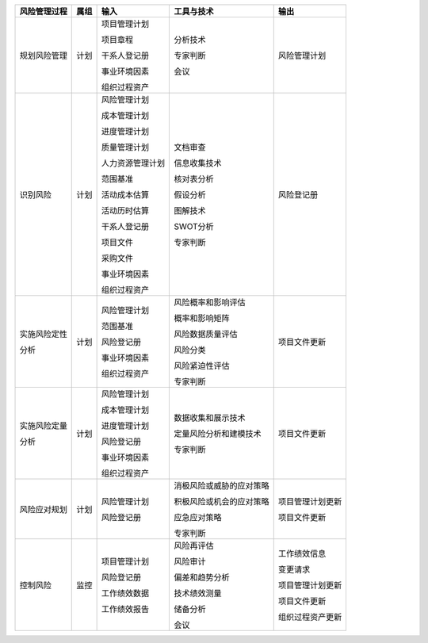 
+--------------+------+------------------------+--------------------------+------------------------+
| 风险管理过程 | 属组 | 输入                   | 工具与技术               | 输出                   |
+==============+======+========================+==========================+========================+
| 规划风险管理 | 计划 | 项目管理计划           | 分析技术                 | 风险管理计划           |
+              +      +                        +                          +                        +
|              |      | 项目章程               | 专家判断                 |                        |
+              +      +                        +                          +                        +
|              |      | 干系人登记册           | 会议                     |                        |
+              +      +                        +                          +                        +
|              |      | 事业环境因素           |                          |                        |
+              +      +                        +                          +                        +
|              |      | 组织过程资产           |                          |                        |
+--------------+------+------------------------+--------------------------+------------------------+
| 识别风险     | 计划 | 风险管理计划           | 文档审查                 | 风险登记册             |
+              +      +                        +                          +                        +
|              |      | 成本管理计划           | 信息收集技术             |                        |
+              +      +                        +                          +                        +
|              |      | 进度管理计划           | 核对表分析               |                        |
+              +      +                        +                          +                        +
|              |      | 质量管理计划           | 假设分析                 |                        |
+              +      +                        +                          +                        +
|              |      | 人力资源管理计划       | 图解技术                 |                        |
+              +      +                        +                          +                        +
|              |      | 范围基准               | SWOT分析                 |                        |
+              +      +                        +                          +                        +
|              |      | 活动成本估算           | 专家判断                 |                        |
+              +      +                        +                          +                        +
|              |      | 活动历时估算           |                          |                        |
+              +      +                        +                          +                        +
|              |      | 干系人登记册           |                          |                        |
+              +      +                        +                          +                        +
|              |      | 项目文件               |                          |                        |
+              +      +                        +                          +                        +
|              |      | 采购文件               |                          |                        |
+              +      +                        +                          +                        +
|              |      | 事业环境因素           |                          |                        |
+              +      +                        +                          +                        +
|              |      | 组织过程资产           |                          |                        |
+--------------+------+------------------------+--------------------------+------------------------+
| 实施风险定性 | 计划 | 风险管理计划           | 风险概率和影响评估       | 项目文件更新           |
+              +      +                        +                          +                        +
| 分析         |      | 范围基准               | 概率和影响矩阵           |                        |
+              +      +                        +                          +                        +
|              |      | 风险登记册             | 风险数据质量评估         |                        |
+              +      +                        +                          +                        +
|              |      | 事业环境因素           | 风险分类                 |                        |
+              +      +                        +                          +                        +
|              |      | 组织过程资产           | 风险紧迫性评估           |                        |
+              +      +                        +                          +                        +
|              |      |                        | 专家判断                 |                        |
+              +      +                        +                          +                        +
|              |      |                        |                          |                        |
+--------------+------+------------------------+--------------------------+------------------------+
| 实施风险定量 | 计划 | 风险管理计划           | 数据收集和展示技术       | 项目文件更新           |
+              +      +                        +                          +                        +
| 分析         |      | 成本管理计划           |                          |                        |
+              +      +                        +                          +                        +
|              |      | 进度管理计划           | 定量风险分析和建模技术   |                        |
+              +      +                        +                          +                        +
|              |      | 风险登记册             |                          |                        |
+              +      +                        +                          +                        +
|              |      | 事业环境因素           | 专家判断                 |                        |
+              +      +                        +                          +                        +
|              |      | 组织过程资产           |                          |                        |
+              +      +                        +                          +                        +
|              |      |                        |                          |                        |
+--------------+------+------------------------+--------------------------+------------------------+
| 风险应对规划 | 计划 | 风险管理计划           | 消极风险或威胁的应对策略 | 项目管理计划更新       |
+              +      +                        +                          +                        +
|              |      | 风险登记册             | 积极风险或机会的应对策略 | 项目文件更新           |
+              +      +                        +                          +                        +
|              |      |                        | 应急应对策略             |                        |
+              +      +                        +                          +                        +
|              |      |                        | 专家判断                 |                        |
+              +      +                        +                          +                        +
|              |      |                        |                          |                        |
+--------------+------+------------------------+--------------------------+------------------------+
| 控制风险     | 监控 | 项目管理计划           | 风险再评估               | 工作绩效信息           |
+              +      +                        +                          +                        +
|              |      | 风险登记册             | 风险审计                 | 变更请求               |
+              +      +                        +                          +                        +
|              |      | 工作绩效数据           | 偏差和趋势分析           | 项目管理计划更新       |
+              +      +                        +                          +                        +
|              |      | 工作绩效报告           | 技术绩效测量             | 项目文件更新           |
+              +      +                        +                          +                        +
|              |      |                        | 储备分析                 | 组织过程资产更新       |
+              +      +                        +                          +                        +
|              |      |                        | 会议                     |                        |
+--------------+------+------------------------+--------------------------+------------------------+
